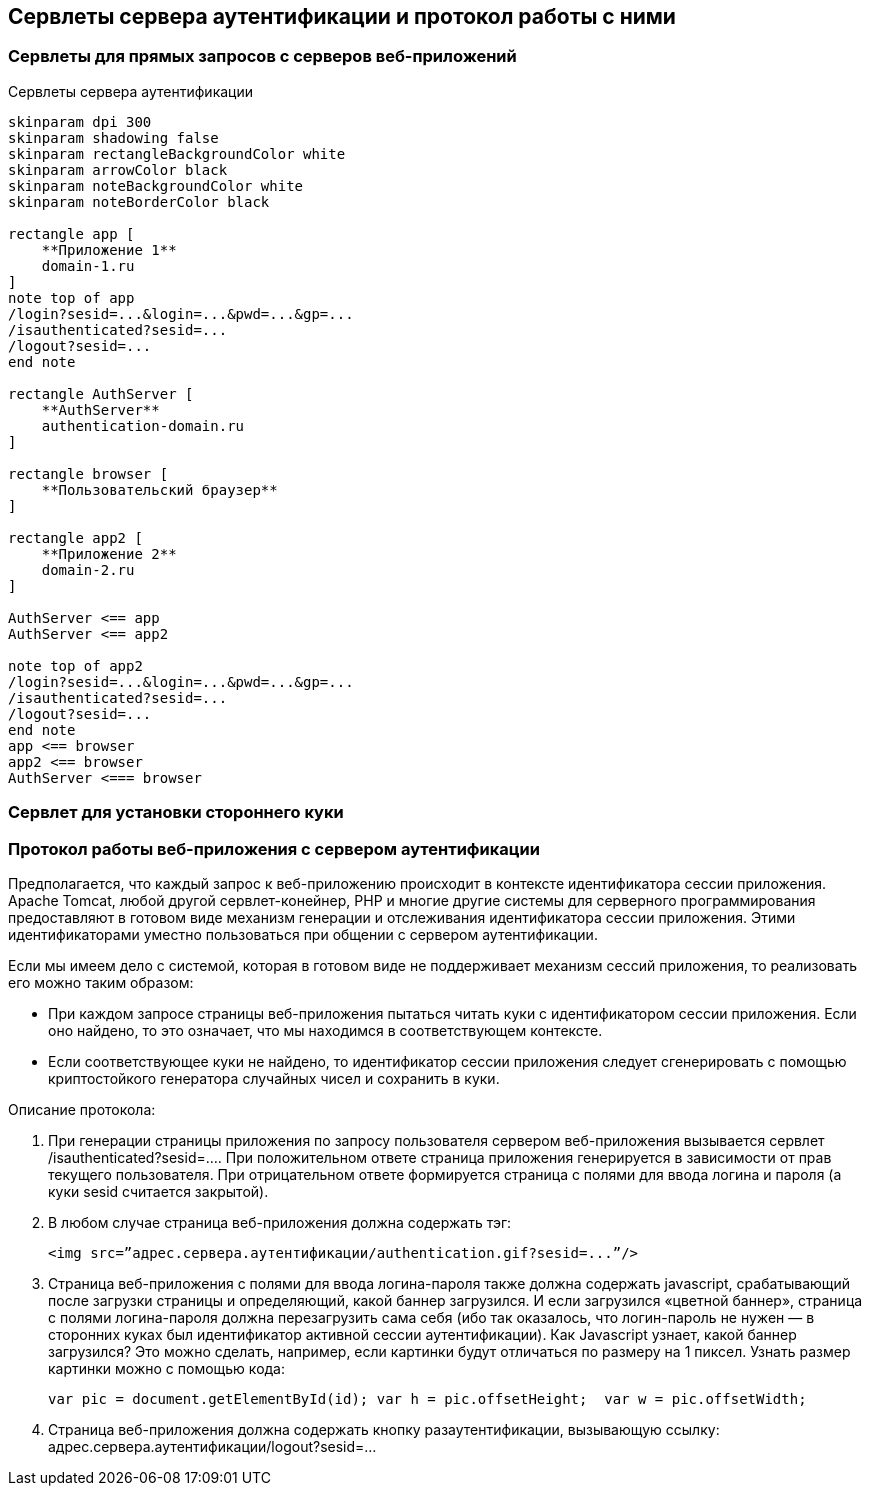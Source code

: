 == Сервлеты сервера аутентификации и протокол работы с ними

=== Сервлеты для прямых запросов с серверов веб-приложений

.Сервлеты сервера аутентификации
[plantuml,structure,png]

....
skinparam dpi 300
skinparam shadowing false
skinparam rectangleBackgroundColor white
skinparam arrowColor black
skinparam noteBackgroundColor white
skinparam noteBorderColor black

rectangle app [
    **Приложение 1**
    domain-1.ru
]
note top of app
/login?sesid=...&login=...&pwd=...&gp=...
/isauthenticated?sesid=...
/logout?sesid=...
end note

rectangle AuthServer [
    **AuthServer**
    authentication-domain.ru
]

rectangle browser [
    **Пользовательский браузер**
]

rectangle app2 [
    **Приложение 2**
    domain-2.ru
]

AuthServer <== app
AuthServer <== app2

note top of app2
/login?sesid=...&login=...&pwd=...&gp=...
/isauthenticated?sesid=...
/logout?sesid=...
end note
app <== browser
app2 <== browser
AuthServer <=== browser
....

=== Сервлет для установки стороннего куки

=== Протокол работы веб-приложения с сервером аутентификации
Предполагается, что каждый запрос к веб-приложению происходит в контексте идентификатора сессии приложения. Apache Tomcat, любой другой сервлет-конейнер, PHP и многие другие системы для серверного программирования предоставляют в готовом виде механизм генерации и отслеживания идентификатора сессии приложения. Этими идентификаторами уместно пользоваться при общении с сервером аутентификации.

Если мы имеем дело с системой, которая в готовом виде не поддерживает механизм сессий приложения, то реализовать его можно таким образом:

* При каждом запросе страницы веб-приложения пытаться читать куки с идентификатором сессии приложения. Если оно найдено, то это означает, что мы находимся в соответствующем контексте.
* Если соответствующее куки не найдено, то идентификатор сессии приложения следует сгенерировать с помощью криптостойкого генератора случайных чисел и сохранить в куки.

Описание протокола:

. При генерации страницы приложения по запросу пользователя сервером веб-приложения вызывается сервлет /isauthenticated?sesid=…. При положительном ответе страница приложения генерируется в зависимости от прав текущего пользователя. При отрицательном ответе формируется страница с полями для ввода логина и пароля (а куки sesid считается закрытой).
. В любом случае страница веб-приложения должна содержать тэг:
[source, xml]
<img src=”адрес.сервера.аутентификации/authentication.gif?sesid=...”/>
. Страница веб-приложения с полями для ввода логина-пароля также должна содержать javascript, срабатывающий после загрузки страницы и определяющий, какой баннер загрузился. И если загрузился «цветной баннер», страница с полями логина-пароля должна перезагрузить сама себя (ибо так оказалось, что логин-пароль не нужен — в сторонних куках был идентификатор активной сессии аутентификации). Как Javascript узнает, какой баннер загрузился? Это можно сделать, например, если картинки будут отличаться по размеру на 1 пиксел. Узнать размер картинки можно с помощью кода:
[source,js]
var pic = document.getElementById(id); var h = pic.offsetHeight;  var w = pic.offsetWidth;
. Страница веб-приложения должна содержать кнопку разаутентификации, вызывающую ссылку: адрес.сервера.аутентификации/logout?sesid=...
